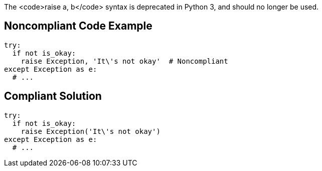 The <code>raise a, b</code> syntax is deprecated in Python 3, and should no longer be used.


== Noncompliant Code Example

----
try:
  if not is_okay:
    raise Exception, 'It\'s not okay'  # Noncompliant
except Exception as e:
  # ...
----


== Compliant Solution

----
try:
  if not is_okay:
    raise Exception('It\'s not okay')
except Exception as e:
  # ...
----


